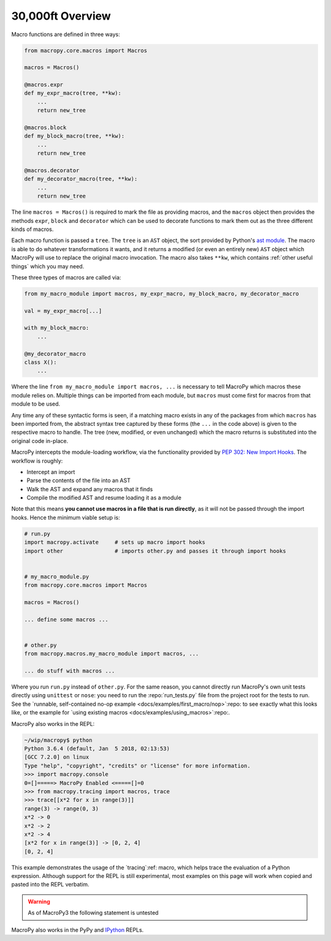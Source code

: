 .. -*- coding: utf-8 -*-
.. :Project:   macropy3 -- overview
.. :Created:   gio 01 mar 2018 00:36:26 CET
.. :Author:    Alberto Berti <alberto@metapensiero.it>
.. :License:   GNU General Public License version 3 or later
.. :Copyright: © 2018 Alberto Berti
..

.. _overview:

30,000ft Overview
=================

Macro functions are defined in three ways:

.. code:: python

  from macropy.core.macros import Macros

  macros = Macros()

  @macros.expr
  def my_expr_macro(tree, **kw):
      ...
      return new_tree

  @macros.block
  def my_block_macro(tree, **kw):
      ...
      return new_tree

  @macros.decorator
  def my_decorator_macro(tree, **kw):
      ...
      return new_tree


The line ``macros = Macros()`` is required to mark the file as
providing macros, and the ``macros`` object then provides the methods
``expr``, ``block`` and ``decorator`` which can be used to decorate
functions to mark them out as the three different kinds of macros.

Each macro function is passed a ``tree``.  The ``tree`` is an ``AST``
object, the sort provided by Python's `ast module`__. The macro is
able to do whatever transformations it wants, and it returns a
modified (or even an entirely new) ``AST`` object which MacroPy will
use to replace the original macro invocation. The macro also takes
``**kw``, which contains :ref:`other useful things` which you may
need.

__ http://docs.python.org/3/library/ast.html

These three types of macros are called via:

.. code:: python

  from my_macro_module import macros, my_expr_macro, my_block_macro, my_decorator_macro

  val = my_expr_macro[...]

  with my_block_macro:
      ...

  @my_decorator_macro
  class X():
      ...


Where the line ``from my_macro_module import macros, ...`` is
necessary to tell MacroPy which macros these module relies
on. Multiple things can be imported from each module, but ``macros``
must come first for macros from that module to be used.

Any time any of these syntactic forms is seen, if a matching macro
exists in any of the packages from which ``macros`` has been imported
from, the abstract syntax tree captured by these forms (the ``...`` in
the code above) is given to the respective macro to handle. The tree
(new, modified, or even unchanged) which the macro returns is
substituted into the original code in-place.

MacroPy intercepts the module-loading workflow, via the functionality
provided by `PEP 302: New Import Hooks`__. The workflow is roughly:

__ http://www.python.org/dev/peps/pep-0302/

- Intercept an import
- Parse the contents of the file into an AST
- Walk the AST and expand any macros that it finds
- Compile the modified AST and resume loading it as a module

.. image:: _static/media/Workflow.png

Note that this means **you cannot use macros in a file that is run
directly**, as it will not be passed through the import hooks. Hence
the minimum viable setup is:

.. code:: python

  # run.py
  import macropy.activate     # sets up macro import hooks
  import other                # imports other.py and passes it through import hooks


  # my_macro_module.py
  from macropy.core.macros import Macros

  macros = Macros()

  ... define some macros ...


  # other.py
  from macropy.macros.my_macro_module import macros, ...

  ... do stuff with macros ...


Where you run ``run.py`` instead of ``other.py``.  For the same
reason, you cannot directly run MacroPy's own unit tests directly
using ``unittest`` or ``nose``: you need to run the
:repo:`run_tests.py` file from the project root for the tests to
run. See the `runnable, self-contained no-op example
<docs/examples/first_macro/nop>`:repo: to see exactly what this looks
like, or the example for `using existing macros
<docs/examples/using_macros>`:repo:.

MacroPy also works in the REPL:

.. code:: python

  ~/wip/macropy$ python
  Python 3.6.4 (default, Jan  5 2018, 02:13:53)
  [GCC 7.2.0] on linux
  Type "help", "copyright", "credits" or "license" for more information.
  >>> import macropy.console
  0=[]=====> MacroPy Enabled <=====[]=0
  >>> from macropy.tracing import macros, trace
  >>> trace[[x*2 for x in range(3)]]
  range(3) -> range(0, 3)
  x*2 -> 0
  x*2 -> 2
  x*2 -> 4
  [x*2 for x in range(3)] -> [0, 2, 4]
  [0, 2, 4]


This example demonstrates the usage of the `tracing`:ref: macro, which
helps trace the evaluation of a Python expression. Although support
for the REPL is still experimental, most examples on this page will
work when copied and pasted into the REPL verbatim.

.. warning::

   As of MacroPy3 the following statement is untested

MacroPy also works in the PyPy and `IPython <http://ipython.org/>`_
REPLs.
